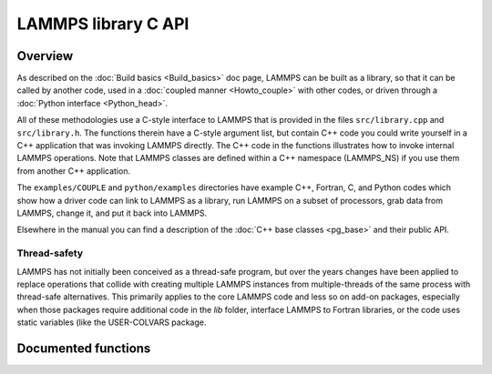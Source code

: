 LAMMPS library C API
********************

Overview
========

As described on the :doc:`Build basics <Build_basics>` doc page, LAMMPS
can be built as a library, so that it can be called by another code,
used in a :doc:`coupled manner <Howto_couple>` with other codes, or
driven through a :doc:`Python interface <Python_head>`.

All of these methodologies use a C-style interface to LAMMPS that is
provided in the files ``src/library.cpp`` and ``src/library.h``.  The
functions therein have a C-style argument list, but contain C++ code you
could write yourself in a C++ application that was invoking LAMMPS
directly.  The C++ code in the functions illustrates how to invoke
internal LAMMPS operations.  Note that LAMMPS classes are defined
within a C++ namespace (LAMMPS_NS) if you use them from another C++
application.

The ``examples/COUPLE`` and ``python/examples`` directories have example
C++, Fortran, C, and Python codes which show how a driver code can link
to LAMMPS as a library, run LAMMPS on a subset of processors, grab data
from LAMMPS, change it, and put it back into LAMMPS.

Elsewhere in the manual you can find a description of the
:doc:`C++ base classes <pg_base>` and their public API.

Thread-safety
-------------

LAMMPS has not initially been conceived as a thread-safe program, but
over the years changes have been applied to replace operations that
collide with creating multiple LAMMPS instances from multiple-threads
of the same process with thread-safe alternatives.  This primarily
applies to the core LAMMPS code and less so on add-on packages, especially
when those packages require additional code in the *lib* folder,
interface LAMMPS to Fortran libraries, or the code uses static variables
(like the USER-COLVARS package.


Documented functions
====================

.. doxygenfile:: library.h
   :project: progguide

                 
